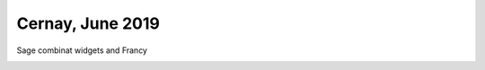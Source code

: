 =================
Cernay, June 2019
=================
Sage combinat widgets and Francy

.. image:: https://mybinder.org/badge_logo.svg
 :target: https://mybinder.org/v2/gh/zerline/presentations/master?filepath=/CernayJune2019/CernayJune2019.ipynb
